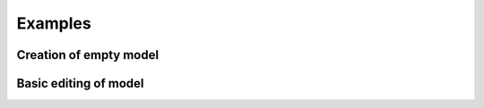 .. _examples:

Examples
========

Creation of empty model
-----------------------

.. code-block:: python
    :caption: Create and save empty model
    :linenos:

    from pyapi_rts.api.draft import Draft
    from pyapi_rts.api.subsystem import Subsystem

    if __name__ == '__main__':
        draft = Draft() 
        subsystem = Subsystem(draft, 1)
        subsystem.canvas_size_x = 1000
        subsystem.canvas_size_y = 1000
        subsystem.tab_name = "Test"
        draft.add_subsystem(subsystem)
        draft.write_file("test.dfx")
   
Basic editing of model
----------------------

.. code-block:: python
   :caption: Simple example
   :linenos:

   from pyapi_rts.api import *

   # Load a RSCAD file
   draft = Draft()
   draft.read_file(PATH / "bus_rings.dfx")

   # Get a specific component and the components connected to it
   buslabel1 = draft.subsystems[0].search_by_name("BUS1")[0]
   connected_to_bus1 = draft.subsystems[0].get_connected_to(buslabel1)

.. code-block:: python
    :caption: Load, edit and save model
    :linenos:

    import pathlib
    from pyapi_rts.api.draft import Draft
    from pyapi_rts.api.subsystem import Subsystem
    from pyapi_rts.classext2.generated.BUSComponent.BUSComponent import BUSComponent

    PATH = pathlib.Path(__file__).parent.resolve()

    if __name__ == '__main__':
        draft = Draft() 
        draft.read_file(PATH / 'test.dfx')
        bus_component : BUSComponent = draft.get_components()[0]
        bus_component.CONFIGURATION.SCOL.set_str('RED')
        draft.subsystems[0].modify_component(bus_component)
        draft.write_file(PATH / 'test_out.dfx')

.. code-block:: python
    :caption: From the thesis, p. 39 (Bus coloring)
    :linenos:

    import networkx as nx
    import random

    from pyapi_rts.api import *
    from pyapi_rts.generated.BUSComponent import BUSComponent
    from pyapi_rts.generated.rtdssharcsldBUSLABELComponent import rtdssharcsldBUSLABELComponent
    from pyapi_rts.generated.enums.ScolEnumParameter import ScolEnum

    fx = Draft()
    fx.read_file("ieee14.dfx")

    G = fx._subsystems[0].get_connection_graph()
    SG = G.subgraph([n for n, attrdict in G.nodes(data=True) if not "3P2W" in attrdict['type']])

    start_nodes = [n for n, ad in G.nodes(data=True) if ad['type'] == 'rtds_sharc_sld_BUSLABEL']
    bus_list = fx.get_components_by_type("BUS", False)

    colors = list(ScolEnum)
    colors.remove(ScolEnum.WHITEWHITE)

    for start in start_nodes:
        id_list = list(nx.dfs_postorder_nodes(SG, source=start))
        col = random.choice(colors)
        count = 0
        for bus in bus_list:
            if bus.uuid in id_list:
                bus: BUSComponent = bus
                bus.CONFIGURATION.SCOL.set_value(col)
                count += 1
                fx._subsystems[0].modify_component(bus)
        buslabel: rtdssharcsldBUSLABELComponent = fx._subsystems[0].get_by_id(
            start, False)
        buslabel.Parameters.COL.set_value(col)
        print(f"Found {count} buses, coloring with {col}")
        fx._subsystems[0].modify_component(buslabel)

    fx.write_file("ieee_out.dfx")